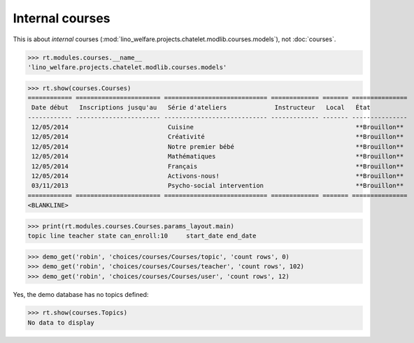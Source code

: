 .. _welfare.specs.courses2:

================
Internal courses
================

.. to test only this document:

    $ python setup.py test -s tests.SpecsTests.test_courses2
    
    doctest init:
    
    >>> from lino import startup
    >>> startup('lino_welfare.projects.chatelet.settings.doctests')
    >>> from lino.api.doctest import *


.. contents:: 
    :local:
    :depth: 1


This is about *internal* courses
(:mod:`lino_welfare.projects.chatelet.modlib.courses.models`), not
:doc:`courses`.

>>> rt.modules.courses.__name__
'lino_welfare.projects.chatelet.modlib.courses.models'


>>> rt.show(courses.Courses)
============ ======================= ============================ ============= ======= ===============
 Date début   Inscriptions jusqu'au   Série d'ateliers             Instructeur   Local   État
------------ ----------------------- ---------------------------- ------------- ------- ---------------
 12/05/2014                           Cuisine                                            **Brouillon**
 12/05/2014                           Créativité                                         **Brouillon**
 12/05/2014                           Notre premier bébé                                 **Brouillon**
 12/05/2014                           Mathématiques                                      **Brouillon**
 12/05/2014                           Français                                           **Brouillon**
 12/05/2014                           Activons-nous!                                     **Brouillon**
 03/11/2013                           Psycho-social intervention                         **Brouillon**
============ ======================= ============================ ============= ======= ===============
<BLANKLINE>

>>> print(rt.modules.courses.Courses.params_layout.main)
topic line teacher state can_enroll:10     start_date end_date

>>> demo_get('robin', 'choices/courses/Courses/topic', 'count rows', 0)
>>> demo_get('robin', 'choices/courses/Courses/teacher', 'count rows', 102)
>>> demo_get('robin', 'choices/courses/Courses/user', 'count rows', 12)


Yes, the demo database has no topics defined:

>>> rt.show(courses.Topics)
No data to display


